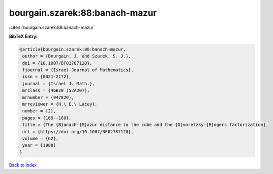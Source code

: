bourgain.szarek:88:banach-mazur
===============================

:cite:t:`bourgain.szarek:88:banach-mazur`

**BibTeX Entry:**

.. code-block:: bibtex

   @article{bourgain.szarek:88:banach-mazur,
    author = {Bourgain, J. and Szarek, S. J.},
    doi = {10.1007/BF02787120},
    fjournal = {Israel Journal of Mathematics},
    issn = {0021-2172},
    journal = {Israel J. Math.},
    mrclass = {46B20 (52A20)},
    mrnumber = {947820},
    mrreviewer = {H.\ E.\ Lacey},
    number = {2},
    pages = {169--180},
    title = {The {B}anach-{M}azur distance to the cube and the {D}voretzky-{R}ogers factorization},
    url = {https://doi.org/10.1007/BF02787120},
    volume = {62},
    year = {1988}
   }

`Back to index <../By-Cite-Keys.rst>`_
